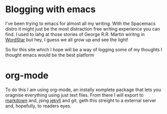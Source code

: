 

[[./img/code.jpg]]

* Blogging with emacs


I've been trying to emacs for almost all my writing. With the Spacemacs distro it might just be the most distraction free writing experience you can find. I used to lahg at those stories of George R.R. Martin wiritng in [[https://jamesclear.com/george-rr-martin][WordStar]] but hey, I guess we all grow up and see the light! 

So for this site which I hope will be a way of logging some of my thoughts I thought emacs would be the best platform

* org-mode

To do this I am using org-mode, an instally xomplete package that lets you oragnise everything using just text files. From there I will export to [[https://orgmode.org/manual/Markdown-Export.html][markdown]] and, jsing [[https://jekyllrb.com/][jekyll]] and git, geth this streight to a external server and, hopefully, to readers eyes.
 
